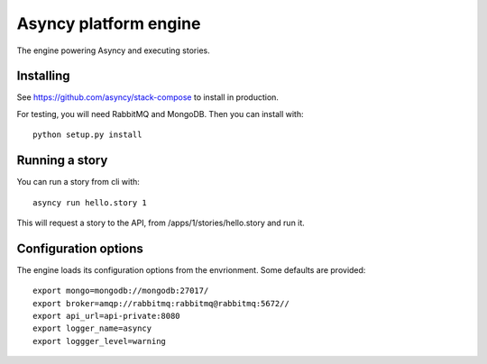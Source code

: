 Asyncy platform engine
#######################
The engine powering Asyncy and executing stories.


Installing
-----------
See https://github.com/asyncy/stack-compose to install in production.


For testing, you will need RabbitMQ and MongoDB. Then you can install with::


    python setup.py install


Running a story
----------------
You can run a story from cli with::

    asyncy run hello.story 1

This will request a story to the API, from /apps/1/stories/hello.story and
run it.


Configuration options
----------------------
The engine loads its configuration options from the envrionment. Some defaults
are provided::

    export mongo=mongodb://mongodb:27017/
    export broker=amqp://rabbitmq:rabbitmq@rabbitmq:5672//
    export api_url=api-private:8080
    export logger_name=asyncy
    export loggger_level=warning
